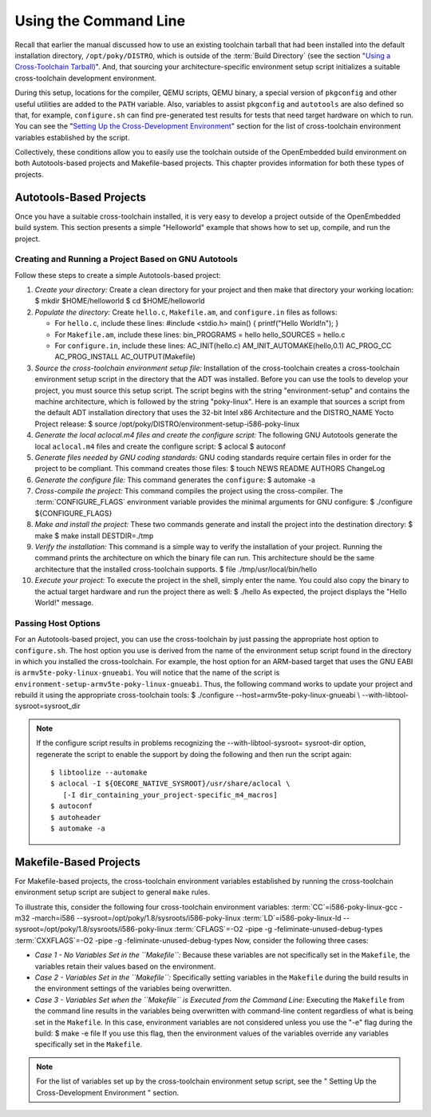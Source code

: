 .. SPDX-License-Identifier: CC-BY-SA-2.0-UK

**********************
Using the Command Line
**********************

Recall that earlier the manual discussed how to use an existing
toolchain tarball that had been installed into the default installation
directory, ``/opt/poky/DISTRO``, which is outside of the :term:`Build Directory`
(see the section
"`Using a Cross-Toolchain
Tarball) <#using-an-existing-toolchain-tarball>`__". And, that sourcing
your architecture-specific environment setup script initializes a
suitable cross-toolchain development environment.

During this setup, locations for the compiler, QEMU scripts, QEMU
binary, a special version of ``pkgconfig`` and other useful utilities
are added to the ``PATH`` variable. Also, variables to assist
``pkgconfig`` and ``autotools`` are also defined so that, for example,
``configure.sh`` can find pre-generated test results for tests that need
target hardware on which to run. You can see the "`Setting Up the
Cross-Development
Environment <#setting-up-the-cross-development-environment>`__" section
for the list of cross-toolchain environment variables established by the
script.

Collectively, these conditions allow you to easily use the toolchain
outside of the OpenEmbedded build environment on both Autotools-based
projects and Makefile-based projects. This chapter provides information
for both these types of projects.

Autotools-Based Projects
========================

Once you have a suitable cross-toolchain installed, it is very easy to
develop a project outside of the OpenEmbedded build system. This section
presents a simple "Helloworld" example that shows how to set up,
compile, and run the project.

Creating and Running a Project Based on GNU Autotools
-----------------------------------------------------

Follow these steps to create a simple Autotools-based project:

1.  *Create your directory:* Create a clean directory for your project
    and then make that directory your working location: $ mkdir
    $HOME/helloworld $ cd $HOME/helloworld

2.  *Populate the directory:* Create ``hello.c``, ``Makefile.am``, and
    ``configure.in`` files as follows:

    -  For ``hello.c``, include these lines: #include <stdio.h> main() {
       printf("Hello World!\n"); }

    -  For ``Makefile.am``, include these lines: bin_PROGRAMS = hello
       hello_SOURCES = hello.c

    -  For ``configure.in``, include these lines: AC_INIT(hello.c)
       AM_INIT_AUTOMAKE(hello,0.1) AC_PROG_CC AC_PROG_INSTALL
       AC_OUTPUT(Makefile)

3.  *Source the cross-toolchain environment setup file:* Installation of
    the cross-toolchain creates a cross-toolchain environment setup
    script in the directory that the ADT was installed. Before you can
    use the tools to develop your project, you must source this setup
    script. The script begins with the string "environment-setup" and
    contains the machine architecture, which is followed by the string
    "poky-linux". Here is an example that sources a script from the
    default ADT installation directory that uses the 32-bit Intel x86
    Architecture and the DISTRO_NAME Yocto Project release: $ source
    /opt/poky/DISTRO/environment-setup-i586-poky-linux

4.  *Generate the local aclocal.m4 files and create the configure
    script:* The following GNU Autotools generate the local
    ``aclocal.m4`` files and create the configure script: $ aclocal $
    autoconf

5.  *Generate files needed by GNU coding standards:* GNU coding
    standards require certain files in order for the project to be
    compliant. This command creates those files: $ touch NEWS README
    AUTHORS ChangeLog

6.  *Generate the configure file:* This command generates the
    ``configure``: $ automake -a

7.  *Cross-compile the project:* This command compiles the project using
    the cross-compiler. The
    :term:`CONFIGURE_FLAGS`
    environment variable provides the minimal arguments for GNU
    configure: $ ./configure ${CONFIGURE_FLAGS}

8.  *Make and install the project:* These two commands generate and
    install the project into the destination directory: $ make $ make
    install DESTDIR=./tmp

9.  *Verify the installation:* This command is a simple way to verify
    the installation of your project. Running the command prints the
    architecture on which the binary file can run. This architecture
    should be the same architecture that the installed cross-toolchain
    supports. $ file ./tmp/usr/local/bin/hello

10. *Execute your project:* To execute the project in the shell, simply
    enter the name. You could also copy the binary to the actual target
    hardware and run the project there as well: $ ./hello As expected,
    the project displays the "Hello World!" message.

Passing Host Options
--------------------

For an Autotools-based project, you can use the cross-toolchain by just
passing the appropriate host option to ``configure.sh``. The host option
you use is derived from the name of the environment setup script found
in the directory in which you installed the cross-toolchain. For
example, the host option for an ARM-based target that uses the GNU EABI
is ``armv5te-poky-linux-gnueabi``. You will notice that the name of the
script is ``environment-setup-armv5te-poky-linux-gnueabi``. Thus, the
following command works to update your project and rebuild it using the
appropriate cross-toolchain tools: $ ./configure
--host=armv5te-poky-linux-gnueabi \\ --with-libtool-sysroot=sysroot_dir

.. note::

   If the
   configure
   script results in problems recognizing the
   --with-libtool-sysroot=
   sysroot-dir
   option, regenerate the script to enable the support by doing the
   following and then run the script again:
   ::

           $ libtoolize --automake
           $ aclocal -I ${OECORE_NATIVE_SYSROOT}/usr/share/aclocal \
              [-I dir_containing_your_project-specific_m4_macros]
           $ autoconf
           $ autoheader
           $ automake -a
                      

Makefile-Based Projects
=======================

For Makefile-based projects, the cross-toolchain environment variables
established by running the cross-toolchain environment setup script are
subject to general ``make`` rules.

To illustrate this, consider the following four cross-toolchain
environment variables:
:term:`CC`\ =i586-poky-linux-gcc -m32
-march=i586 --sysroot=/opt/poky/1.8/sysroots/i586-poky-linux
:term:`LD`\ =i586-poky-linux-ld
--sysroot=/opt/poky/1.8/sysroots/i586-poky-linux
:term:`CFLAGS`\ =-O2 -pipe -g
-feliminate-unused-debug-types
:term:`CXXFLAGS`\ =-O2 -pipe -g
-feliminate-unused-debug-types Now, consider the following three cases:

-  *Case 1 - No Variables Set in the ``Makefile``:* Because these
   variables are not specifically set in the ``Makefile``, the variables
   retain their values based on the environment.

-  *Case 2 - Variables Set in the ``Makefile``:* Specifically setting
   variables in the ``Makefile`` during the build results in the
   environment settings of the variables being overwritten.

-  *Case 3 - Variables Set when the ``Makefile`` is Executed from the
   Command Line:* Executing the ``Makefile`` from the command line
   results in the variables being overwritten with command-line content
   regardless of what is being set in the ``Makefile``. In this case,
   environment variables are not considered unless you use the "-e" flag
   during the build: $ make -e file If you use this flag, then the
   environment values of the variables override any variables
   specifically set in the ``Makefile``.

.. note::

   For the list of variables set up by the cross-toolchain environment
   setup script, see the "
   Setting Up the Cross-Development Environment
   " section.
